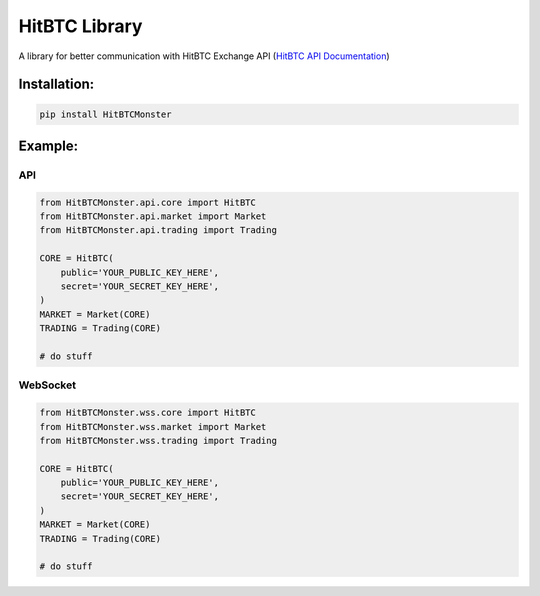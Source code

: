 HitBTC Library
-------------------

A library for better communication with HitBTC Exchange API
(`HitBTC API Documentation <https://api.hitbtc.com>`_)

Installation:
~~~~~~~~~~~~~~~
.. code:: bash

    pip install HitBTCMonster


Example:
~~~~~~~~~

API
**********

.. code:: python

    from HitBTCMonster.api.core import HitBTC
    from HitBTCMonster.api.market import Market
    from HitBTCMonster.api.trading import Trading

    CORE = HitBTC(
        public='YOUR_PUBLIC_KEY_HERE',
        secret='YOUR_SECRET_KEY_HERE',
    )
    MARKET = Market(CORE)
    TRADING = Trading(CORE)

    # do stuff


WebSocket
****************

.. code:: python

    from HitBTCMonster.wss.core import HitBTC
    from HitBTCMonster.wss.market import Market
    from HitBTCMonster.wss.trading import Trading

    CORE = HitBTC(
        public='YOUR_PUBLIC_KEY_HERE',
        secret='YOUR_SECRET_KEY_HERE',
    )
    MARKET = Market(CORE)
    TRADING = Trading(CORE)

    # do stuff